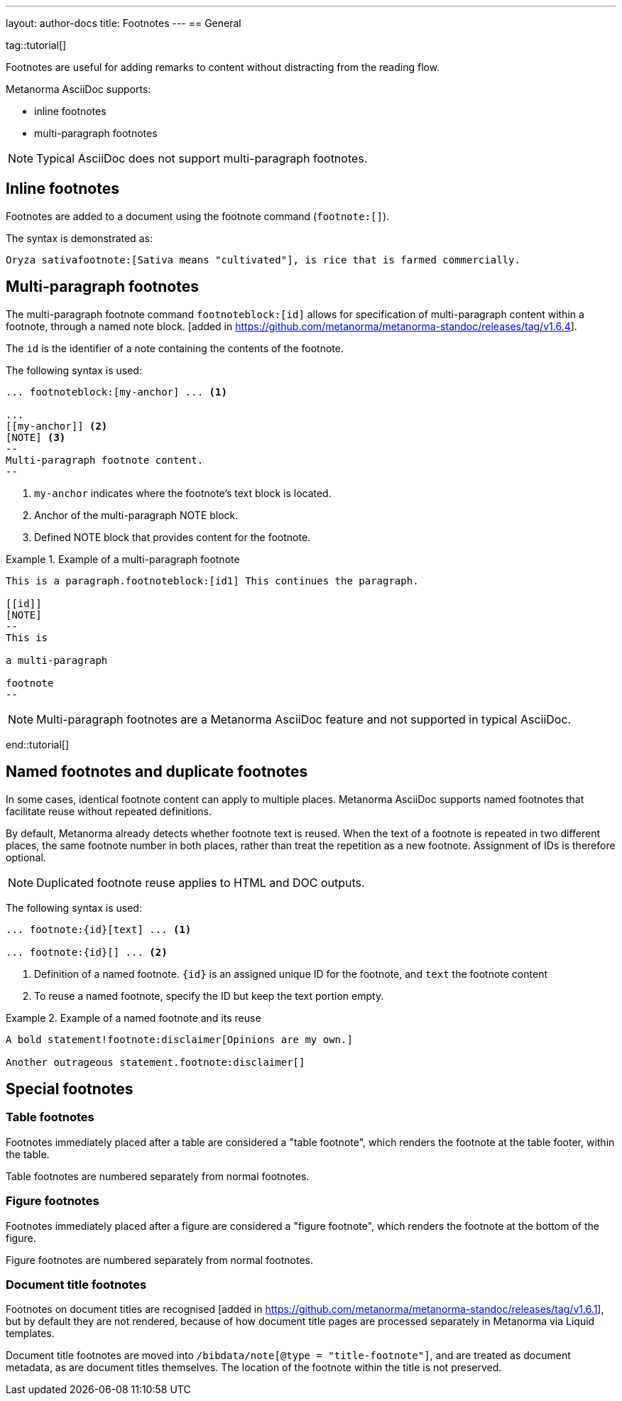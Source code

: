 ---
layout: author-docs
title: Footnotes
---
== General

tag::tutorial[]

Footnotes are useful for adding remarks to content without distracting from the
reading flow.

Metanorma AsciiDoc supports:

* inline footnotes
* multi-paragraph footnotes

NOTE: Typical AsciiDoc does not support multi-paragraph footnotes.


== Inline footnotes

Footnotes are added to a document using the footnote command (`footnote:[]`).

The syntax is demonstrated as:

[source,adoc]
----
Oryza sativafootnote:[Sativa means "cultivated"], is rice that is farmed commercially.
----


== Multi-paragraph footnotes

The multi-paragraph footnote command `footnoteblock:[id]` allows for
specification of multi-paragraph content within a
footnote, through a named note block. [added in https://github.com/metanorma/metanorma-standoc/releases/tag/v1.6.4].

The `id` is the identifier of a note containing the contents of the footnote.

The following syntax is used:

[source,adoc]
----
... footnoteblock:[my-anchor] ... <1>

...
[[my-anchor]] <2>
[NOTE] <3>
--
Multi-paragraph footnote content.
--
----
<1> `my-anchor` indicates where the footnote's text block is located.
<2> Anchor of the multi-paragraph NOTE block.
<3> Defined NOTE block that provides content for the footnote.

.Example of a multi-paragraph footnote
====
[source,adoc]
----
This is a paragraph.footnoteblock:[id1] This continues the paragraph.

[[id]]
[NOTE]
--
This is

a multi-paragraph

footnote
--
----
====

NOTE: Multi-paragraph footnotes are a Metanorma AsciiDoc feature and not
supported in typical AsciiDoc.

end::tutorial[]


== Named footnotes and duplicate footnotes

In some cases, identical footnote content can apply to multiple places.
Metanorma AsciiDoc supports named footnotes that facilitate reuse without
repeated definitions.

By default, Metanorma already detects whether footnote text is reused.
When the text of a footnote is repeated in two different places, the same
footnote number in both places, rather than treat the repetition as a new
footnote. Assignment of IDs is therefore optional.

NOTE: Duplicated footnote reuse applies to HTML and DOC outputs.


The following syntax is used:

[source,adoc]
----
... footnote:{id}[text] ... <1>

... footnote:{id}[] ... <2>
----
<1> Definition of a named footnote. `{id}` is an assigned unique ID for the footnote, and `text` the footnote content
<2> To reuse a named footnote, specify the ID but keep the text portion empty.


.Example of a named footnote and its reuse
====
[source,adoc]
----
A bold statement!footnote:disclaimer[Opinions are my own.]

Another outrageous statement.footnote:disclaimer[]
----
====



== Special footnotes

=== Table footnotes

Footnotes immediately placed after a table are considered a "table footnote",
which renders the footnote at the table footer, within the table.

Table footnotes are numbered separately from normal footnotes.


=== Figure footnotes

Footnotes immediately placed after a figure are considered a "figure footnote",
which renders the footnote at the bottom of the figure.

Figure footnotes are numbered separately from normal footnotes.

=== Document title footnotes

Footnotes on document titles are recognised [added in https://github.com/metanorma/metanorma-standoc/releases/tag/v1.6.1],
but by default they are not rendered, because of how document title pages are
processed separately in Metanorma via Liquid templates.

Document title footnotes are moved into
`/bibdata/note[@type = "title-footnote"]`,
and are treated as document metadata, as are document titles themselves. The
location of the footnote within the title is not preserved.


